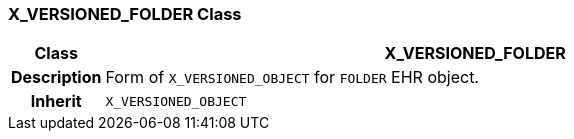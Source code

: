 === X_VERSIONED_FOLDER Class

[cols="^1,3,5"]
|===
h|*Class*
2+^h|*X_VERSIONED_FOLDER*

h|*Description*
2+a|Form of `X_VERSIONED_OBJECT` for `FOLDER` EHR object.

h|*Inherit*
2+|`X_VERSIONED_OBJECT`

|===

